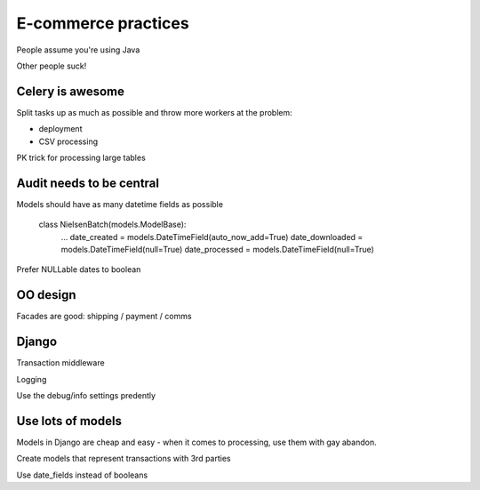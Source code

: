 ====================
E-commerce practices
====================

People assume you're using Java



Other people suck!

Celery is awesome
-----------------

Split tasks up as much as possible and throw more workers at the problem:

- deployment
- CSV processing

PK trick for processing large tables


Audit needs to be central
-------------------------

Models should have as many datetime fields as possible

    class NielsenBatch(models.ModelBase):
        ...
        date_created = models.DateTimeField(auto_now_add=True)
        date_downloaded = models.DateTimeField(null=True)
        date_processed = models.DateTimeField(null=True)

Prefer NULLable dates to boolean


OO design
---------

Facades are good: shipping / payment / comms

Django
------

Transaction middleware


Logging

Use the debug/info settings predently

Use lots of models
------------------

Models in Django are cheap and easy - when it comes to processing, use them with gay abandon.

Create models that represent transactions with 3rd parties

Use date_fields instead of booleans
